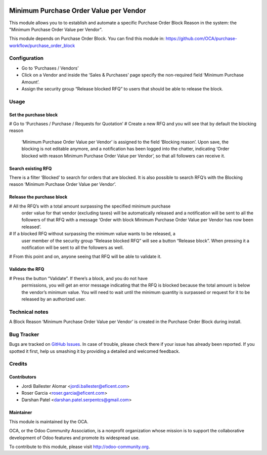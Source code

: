 .. image:: https://img.shields.io/badge/licence-LGPL--3-blue.svg
    :alt: License LGPL-3

=======================================
Minimum Purchase Order Value per Vendor
=======================================

This module allows you to to establish and automate a specific Purchase Order
Block Reason in the system: the "Minimum Purchase Order Value per Vendor".

This module depends on Purchase Order Block. You can find this module in:
https://github.com/OCA/purchase-workflow/purchase_order_block


Configuration
=============

* Go to ‘Purchases / Vendors’
* Click on a Vendor and inside the ‘Sales & Purchases’ page specify the
  non-required field ‘Minimum Purchase Amount’.
* Assign the security group “Release blocked RFQ” to users that should be able
  to release the block.


Usage
=====

Set the purchase block
----------------------
# Go to ‘Purchases / Purchase / Requests for Quotation’
# Create a new RFQ and you will see that by default the blocking reason
  ‘Minimum Purchase Order Value per Vendor’ is assigned to the field ‘Blocking
  reason’. Upon save, the blocking is not editable anymore, and a notification
  has been logged into the chatter, indicating ‘Order blocked with reason
  Minimum Purchase Order Value per Vendor’, so that all followers can receive
  it.

Search existing RFQ
-------------------
There is a filter ‘Blocked’ to search for orders that are blocked.
It is also possible to search RFQ’s with the Blocking reason ‘Minimum Purchase
Order Value per Vendor’.

Release the purchase block
--------------------------
# All the RFQ’s with a total amount surpassing the specified minimum purchase
  order value for that vendor (excluding taxes) will be automatically released
  and a notification will be sent to all the followers of that RFQ with a
  message ‘Order with block Minimum Purchase Order Value per Vendor has now
  been released’.
# If a blocked RFQ without surpassing the minimum value wants to be released, a
  user member of the security group “Release blocked RFQ” will see a button
  “Release block”. When pressing it a notification will be sent to all the
  followers as well.
# From this point and on, anyone seeing that RFQ will be able to validate it.

Validate the RFQ
----------------
# Press the button “Validate”. If there’s a block, and you do not have
  permissions, you will get an error message indicating that the RFQ is blocked
  because the total amount is below the vendor’s minimum value. You will need
  to wait until the minimum quantity is surpassed or request for it to be
  released by an authorized user.


Technical notes
===============
A Block Reason ‘Minimum Purchase Order Value per Vendor’ is created in the
Purchase Order Block during install.


.. image:: https://odoo-community.org/website/image/ir.attachment/5784_f2813bd/datas
   :alt: Try me on Runbot
   :target: https://runbot.odoo-community.org/runbot/142/10.0


Bug Tracker
===========

Bugs are tracked on `GitHub Issues
<https://github.com/OCA/purchase-workflow/issues>`_. In case of trouble, please
check there if your issue has already been reported. If you spotted it first,
help us smashing it by providing a detailed and welcomed feedback.


Credits
=======

Contributors
------------

* Jordi Ballester Alomar <jordi.ballester@eficent.com>
* Roser Garcia <roser.garcia@eficent.com>
* Darshan Patel <darshan.patel.serpentcs@gmail.com>


Maintainer
----------

.. image:: http://odoo-community.org/logo.png
   :alt: Odoo Community Association
   :target: http://odoo-community.org

This module is maintained by the OCA.

OCA, or the Odoo Community Association, is a nonprofit organization whose
mission is to support the collaborative development of Odoo features and
promote its widespread use.

To contribute to this module, please visit http://odoo-community.org.

